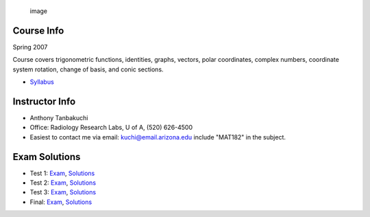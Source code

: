.. title: Trigonometry mat182
.. slug: mat182
.. date: 2016-01-17 08:53:43 UTC-07:00
.. tags: 
.. category: 
.. link: 
.. description: 
.. type: text

.. figure:: ./courseImage.png
   :alt: image

   image

Course Info
===========

Spring 2007

Course covers trigonometric functions, identities, graphs, vectors,
polar coordinates, complex numbers, coordinate system rotation, change
of basis, and conic sections.

-  `Syllabus <2007Spring.Syllabus.pdf>`__

Instructor Info
===============

-  Anthony Tanbakuchi
-  Office: Radiology Research Labs, U of A, (520) 626-4500
-  Easiest to contact me via email: kuchi@email.arizona.edu include
   "MAT182" in the subject.

Exam Solutions
==============

-  Test 1: `Exam <EXAM.2007Spring.1.pdf>`__,
   `Solutions <EXAM.2007Spring.1.Sol.pdf>`__
-  Test 2: `Exam <EXAM.2007Spring.2.pdf>`__,
   `Solutions <EXAM.2007Spring.2.Sol.pdf>`__
-  Test 3: `Exam <EXAM.2007Spring.3.pdf>`__,
   `Solutions <EXAM.2007Spring.3.Sol.pdf>`__
-  Final: `Exam <EXAM.2007Spring.Final.pdf>`__,
   `Solutions <EXAM.2007Spring.Final.Sol.pdf>`__
